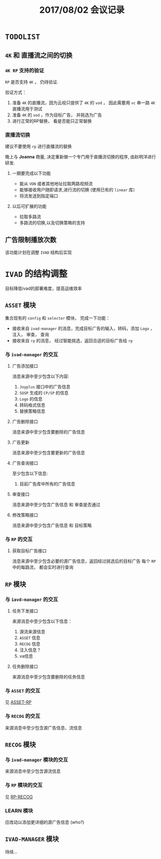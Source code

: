 #+TITLE: 2017/08/02 会议记录

* =TODOLIST=

** =4K= 和 直播流之间的切换

*** =4K RP= 支持的验证
  =RP= 是否支持 =4K= ， 仍待验证.

  验证方式：
  1. 准备 =4K= 的直播流，因为云视只提供了 =4K= 的 =vod= ， 因此需要用 =vc= 串一路 =4K= 直播流用于测试
  2. 准备 =4K= 的 =vod= ，作为目标广告， 并挑选为广告
  3. 进行正常的RP替换， 看是否能只正常替换


*** 直播流切换

  建议不要使用 =rp= 进行直播流的替换

  晚上与 *Joanna* 商量, 决定重新做一个专门用于直播流切换的程序, 由赵明洋进行研发.


**** 一期要完成以下功能

   + 能从 =VDN= 或者其他地址拉取两路视频流
   + 能够接收用户随即请求,进行流的切换 (使用已有的 =linear= 库）
   + 将流发送到指定端口


**** 以后可扩展的功能

   + 拉取多路流
   + 多路流的切换,以及切换策略的支持


** 广告限制播放次数

  该功能计划在调整 =IVAD= 结构后实现


* =IVAD= 的结构调整

  目标降低ivad的部署难度，提高运维效率


** =ASSET= 模块

   集合现有的 =config= 和 =selector= 模块， 完成一下功能：
   + 接收来自 =ivad-manager= 的消息，完成目标广告的输入，转码，添加 =Logo= ， 注入， 审查， 查询
   + 接收来自 =rp= 的消息， 经过智能挑选，返回合适的目标广告给 =rp=

*** 与 =ivad-manager= 的交互


**** 广告添加接口

   消息来源中至少包含以下内容:
   1. =Joyplus= 接口中的广告信息
   2. =SOSP= 生成的 =CP/SP= 的信息
   3. =Logo= 的信息
   4. 转码格式信息
   5. 替换策略信息



**** 广告删除接口

  消息来源中至少包含要删除的广告信息


**** 广告更新

  消息来源中至少包含要更新的广告信息


**** 广告查询接口

   至少包含以下信息:
   1. 目前广告库中所有的广告信息


**** 审查接口

   消息来源中至少包含广告信息 和 审查是否通过


**** 修改策略接口

   消息来源中至少包含广告信息 和 目标策略


*** 与 =RP= 的交互 <<ASSET-RP>>

**** 获取目标广告接口

  消息来源中至少包含必要的源广告信息，返回经过挑选后的目标广告
  每个 =RP= 中的每路流， 都会实时进行查询


** =RP= 模块

*** 与 =iavd-manager= 的交互


**** 任务下发接口

  来源消息中至少包含以下信息：
  1. 源流来源信息
  2. =ASSET= 信息
  3. =RECOG= 信息
  4. 注入信息？
  5. va信息


**** 任务删除接口

  来源消息中至少包含要删除的任务信息


*** 与 =ASSET= 的交互

  见  [[ASSET-RP]]



*** 与 =RECOG= 的交互 <<RP-RECOG>>

  来源消息中至少包含源广告信息、流信息


** =RECOG= 模块

*** 与 =ivad-manager= 模块的交互

  来源消息中至少包含源流信息


*** 与 =RP= 模块的交互

  见 [[RP-RECOG]]


*** LEARN 模块

  应改动以添加更详细的源广告信息 (who?)


** =IVAD-MANAGER= 模块

  待续...
